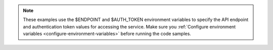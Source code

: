 .. _env-variables-examples:

..  note::

		These examples use the $ENDPOINT and $AUTH_TOKEN environment 
		variables to specify the API endpoint and authentication token 
		values for accessing the service. Make sure you 
		:ref:`Configure environment variables <configure-environment-variables>`
		before running the code samples.